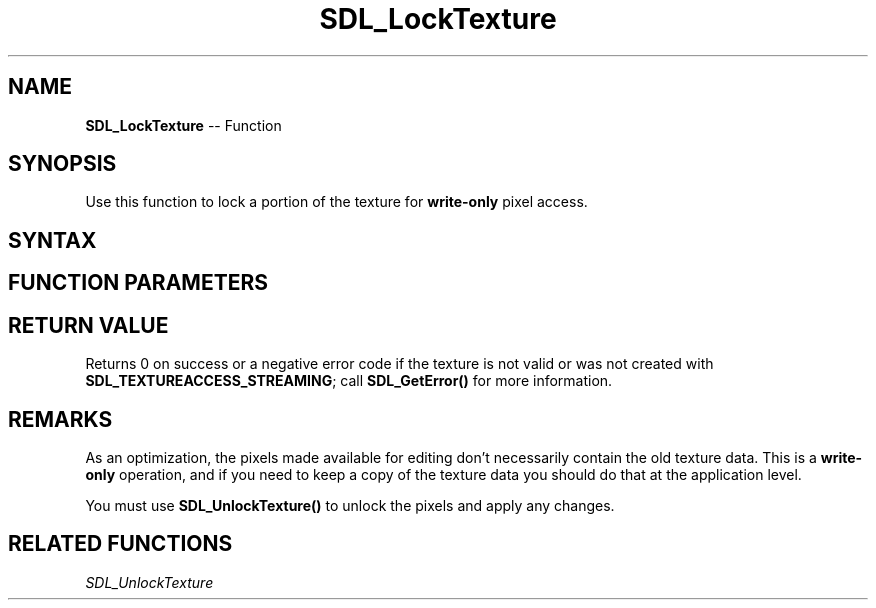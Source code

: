 .TH SDL_LockTexture 3 "2018.10.07" "https://github.com/haxpor/sdl2-manpage" "SDL2"
.SH NAME
\fBSDL_LockTexture\fR -- Function

.SH SYNOPSIS
Use this function to lock a portion of the texture for \fBwrite-only\fR pixel access.

.SH SYNTAX
.TS
tab(:) allbox;
a.
T{
.nf
int SDL_LockTexture(SDL_Texture*      texture,
                    const SDL_Rect*   rect,
                    void**            pixels,
                    int*              pitch)
.fi
T}
.TE

.SH FUNCTION PARAMETERS
.TS
tab(:) allbox;
ab l.
texture:T{
the texture to lock for access, which was created with \fBSDL_TEXTUREACCESS_STREAMING\fR
T}
rect:T{
an \fBSDL_Rect\fR structure representing the area to lock for access; NULL to lock the entire texture
T}
pixels:T{
this is filled in with a pointer to the locked pixels, appropriately offset by the locked area
T}
pitch:T{
this is filled in with the pitch of the locked pixels; the pitch is the length of one row in bytes
T}
.TE

.SH RETURN VALUE
Returns 0 on success or a negative error code if the texture is not valid or was not created with \fBSDL_TEXTUREACCESS_STREAMING\fR; call \fBSDL_GetError()\fR for more information.

.SH REMARKS
As an optimization, the pixels made available for editing don't necessarily contain the old texture data. This is a \fBwrite-only\fR operation, and if you need to keep a copy of the texture data you should do that at the application level.

You must use \fBSDL_UnlockTexture()\fR to unlock the pixels and apply any changes.

.SH RELATED FUNCTIONS
\fISDL_UnlockTexture\fR
